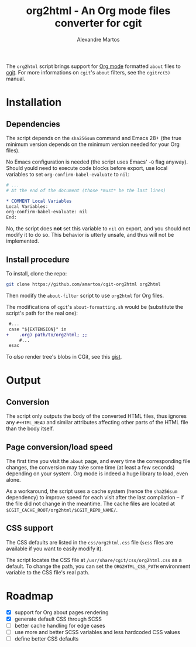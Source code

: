 #+title: org2html - An Org mode files converter for cgit
#+author: Alexandre Martos
#+export_exclude_tags: noexport

The =org2html= script brings support for [[https://orgmode.org/][Org mode]] formatted =about= files
to [[https://git.zx2c4.com/cgit/][cgit]]. For more informations on =cgit='s =about= filters, see the
=cgitrc(5)= manual.

* Installation

** Dependencies

The script depends on the =sha256sum= command and Emacs 28+ (the true
minimum version depends on the minimum version needed for your Org
files).

No Emacs configuration is needed (the script uses Emacs' =-Q= flag
anyway). Should yould need to execute code blocks before export, use
local variables to set =org-confirm-babel-evaluate= to =nil=:

#+begin_src org
# ...
# At the end of the document (those *must* be the last lines)

,* COMMENT Local Variables
Local Variables:
org-confirm-babel-evaluate: nil
End:
#+end_src

No, the script does *not* set this variable to =nil= on export, and you
should not modify it to do so. This behavior is utterly unsafe, and
thus will not be implemented.

** Install procedure

To install, clone the repo:

#+begin_src bash
git clone https://github.com/amartos/cgit-org2html org2html
#+end_src

Then modify the =about-filter= script to use =org2html= for Org files.

The modifications of =cgit='s =about-formatting.sh= would be (substitute
the script's path for the real one):

#+begin_src diff
 #...
 case "${EXTENSION}" in
+    .org) path/to/org2html; ;;
     #...
 esac
#+end_src

To /also/ render tree's blobs in CGit, see this [[https://gist.github.com/amartos/fbfa82af4ff33823c90acbf23f7a3f0e][gist]].

* Output

** Conversion

The script only outputs the body of the converted HTML files, thus
ignores any =#+HTML_HEAD= and similar attributes affecting other parts
of the HTML file than the body itself.

** Page conversion/load speed

The first time you visit the =about= page, and every time the
corresponding file changes, the conversion may take some time (at
least a few seconds) depending on your system. Org mode is indeed a
huge library to load, even alone.

As a workaround, the script uses a cache system (hence the =sha256sum=
dependency) to improve speed for each visit after the last
compilation -- if the file did not change in the meantime.
The cache files are located at
=$CGIT_CACHE_ROOT/org2html/$CGIT_REPO_NAME/=.

** CSS support

The CSS defaults are listed in the =css/org2html.css= file (=scss= files
are available if you want to easily modify it).

The script locates the CSS file at =/usr/share/cgit/css/org2html.css= as
a default. To change the path, you can set the =ORG2HTML_CSS_PATH=
environment variable to the CSS file's real path.

* Roadmap

- [X] support for Org about pages rendering
- [X] generate default CSS through SCSS
- [ ] better cache handling for edge cases
- [ ] use more and better SCSS variables and less hardcoded CSS values
- [ ] define better CSS defaults

* Code generators                                                  :noexport:

#+name: css header
#+begin_example css
/**
 ,* @file      org2html.css
 ,* @brief     Default CSS sheet for org2html
 ,* @author    Alexandre Martos
 ,* @email     contact@amartos.fr
 ,* @year      2023
 ,* @copyright GPLv3
 ,*
 ,* The location for this sheet should default to
 ,* /usr/share/cgit/css/org2html.css. Set its new location in the
 ,* ORG2HTML_CSS_PATH environment variable if not.
 ,*/
#+end_example

#+begin_src bash :noweb yes :results silent
  echo -n "\
  <<css header()>>" > css/org2html.css
  node-sass --output-style compressed css/org2html.scss >> css/org2html.css
#+end_src

* COMMENT Local variables
Local Variables:
org-confirm-babel-evaluate: nil
End:
